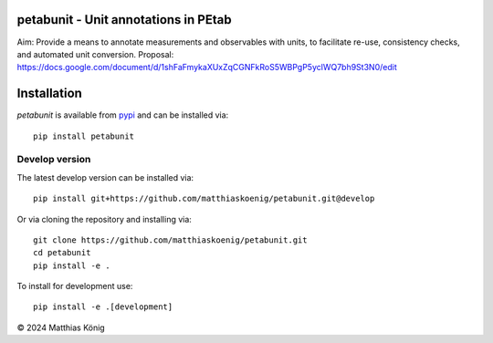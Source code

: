 petabunit - Unit annotations in PEtab
=====================================
Aim: Provide a means to annotate measurements and observables with units, to facilitate re-use, consistency checks, and automated unit conversion.
Proposal: https://docs.google.com/document/d/1shFaFmykaXUxZqCGNFkRoS5WBPgP5yclWQ7bh9St3N0/edit

Installation
============
`petabunit` is available from `pypi <https://pypi.python.org/pypi/petabunit>`__ and 
can be installed via:: 

    pip install petabunit

Develop version
---------------
The latest develop version can be installed via::

    pip install git+https://github.com/matthiaskoenig/petabunit.git@develop

Or via cloning the repository and installing via::

    git clone https://github.com/matthiaskoenig/petabunit.git
    cd petabunit
    pip install -e .

To install for development use::

    pip install -e .[development]

© 2024 Matthias König
